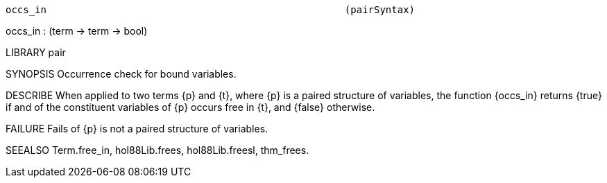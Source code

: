 ----------------------------------------------------------------------
occs_in                                                   (pairSyntax)
----------------------------------------------------------------------
occs_in : (term -> term -> bool)

LIBRARY
pair

SYNOPSIS
Occurrence check for bound variables.

DESCRIBE
When applied to two terms {p} and {t},
where {p} is a paired structure of variables,
the function {occs_in} returns {true} if and of the constituent variables of
{p} occurs free in {t},
and {false} otherwise.

FAILURE
Fails of {p} is not a paired structure of variables.

SEEALSO
Term.free_in, hol88Lib.frees, hol88Lib.freesl, thm_frees.

----------------------------------------------------------------------
